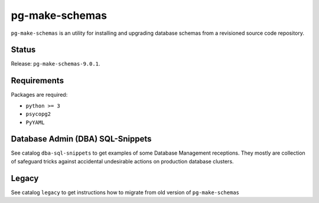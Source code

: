 pg-make-schemas
===============

``pg-make-schemas`` is an utility for installing and upgrading database schemas
from a revisioned source code repository.

Status
------

Release: ``pg-make-schemas-9.0.1``.

Requirements
------------

Packages are required:

* ``python >= 3``
* ``psycopg2``
* ``PyYAML``

Database Admin (DBA) SQL-Snippets
---------------------------------

See catalog ``dba-sql-snippets`` to get examples of some Database
Management receptions. They mostly are collection of safeguard tricks against
accidental undesirable actions on production database clusters.

Legacy
------

See catalog ``legacy`` to get instructions how to migrate from old version of
``pg-make-schemas``
